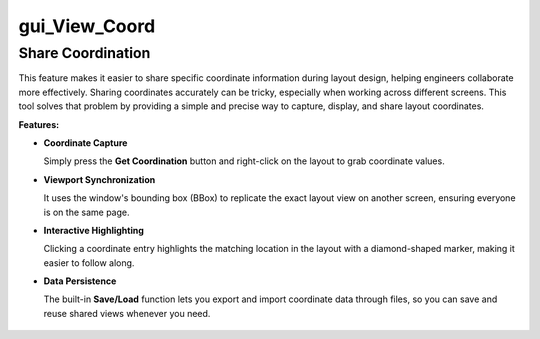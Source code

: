 gui_View_Coord
=====================

Share Coordination
------------------

This feature makes it easier to share specific coordinate information during layout design,  
helping engineers collaborate more effectively.  
Sharing coordinates accurately can be tricky, especially when working across different screens.  
This tool solves that problem by providing a simple and precise way to capture, display, and share layout coordinates.

**Features:**

- **Coordinate Capture**  

  Simply press the **Get Coordination** button and right-click on the layout to grab coordinate values.  

- **Viewport Synchronization**  

  It uses the window's bounding box (BBox) to replicate the exact layout view on another screen,  
  ensuring everyone is on the same page.  

- **Interactive Highlighting**  

  Clicking a coordinate entry highlights the matching location in the layout with a diamond-shaped marker,  
  making it easier to follow along.  

- **Data Persistence**  

  The built-in **Save/Load** function lets you export and import coordinate data through files,  
  so you can save and reuse shared views whenever you need.

.. figure:: /images/gui_View_Coord.png
   :scale: 50%
